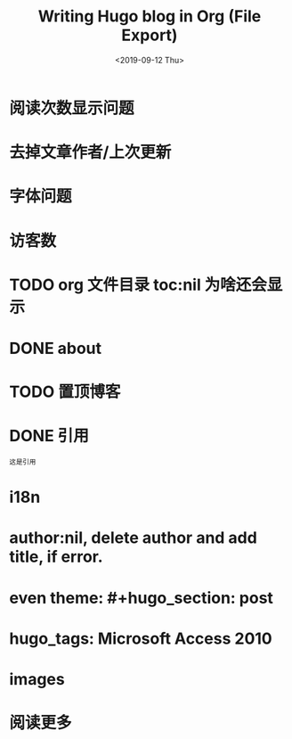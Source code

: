 #+options: ':nil -:nil ^:{} num:nil toc:nil author:nil creator:t
#+creator: Emacs 27.0.50 (Org mode 9.2.6 + ox-hugo)
#+hugo_front_matter_format: toml
#+hugo_level_offset: 1
#+hugo_preserve_filling:
#+hugo_delete_trailing_ws:
#+hugo_section: post
#+hugo_bundle:
#+hugo_base_dir:../
#+hugo_code_fence:
#+hugo_use_code_for_kbd:
#+hugo_prefer_hyphen_in_tags:
#+hugo_allow_spaces_in_tags:
#+hugo_auto_set_lastmod:
#+hugo_custom_front_matter:
#+hugo_blackfriday:
#+hugo_front_matter_key_replace:
#+hugo_aliases:
#+date: <2019-09-12 Thu>
#+description:
#+hugo_expirydate:
#+hugo_headless:
#+hugo_iscjklanguage:
#+keywords:
#+hugo_layout:
#+hugo_lastmod:
#+hugo_linktitle:
#+hugo_markup:
#+hugo_menu:
#+hugo_menu_override:
#+hugo_outputs:
#+hugo_publishdate:
#+hugo_slug:
#+hugo_resources:
#+hugo_type:
#+hugo_url:
#+hugo_weight:
#+title: Writing Hugo blog in Org (File Export)

#+hugo_tags: hugo org-mode
#+hugo_categories: emacs
#+hugo_custom_front_matter: :foo bar :baz zoo :alpha 1 :beta "two words" :gamma 10
#+hugo_draft: false

* 阅读次数显示问题

* 去掉文章作者/上次更新

* 字体问题

* 访客数 

* TODO org 文件目录 toc:nil 为啥还会显示

* DONE about

* TODO 置顶博客

* DONE 引用
=这是引用=

* i18n

* author:nil, delete author and add title, if error.

* even theme: #+hugo_section: post

* hugo_tags: Microsoft Access 2010

* images

* 阅读更多
